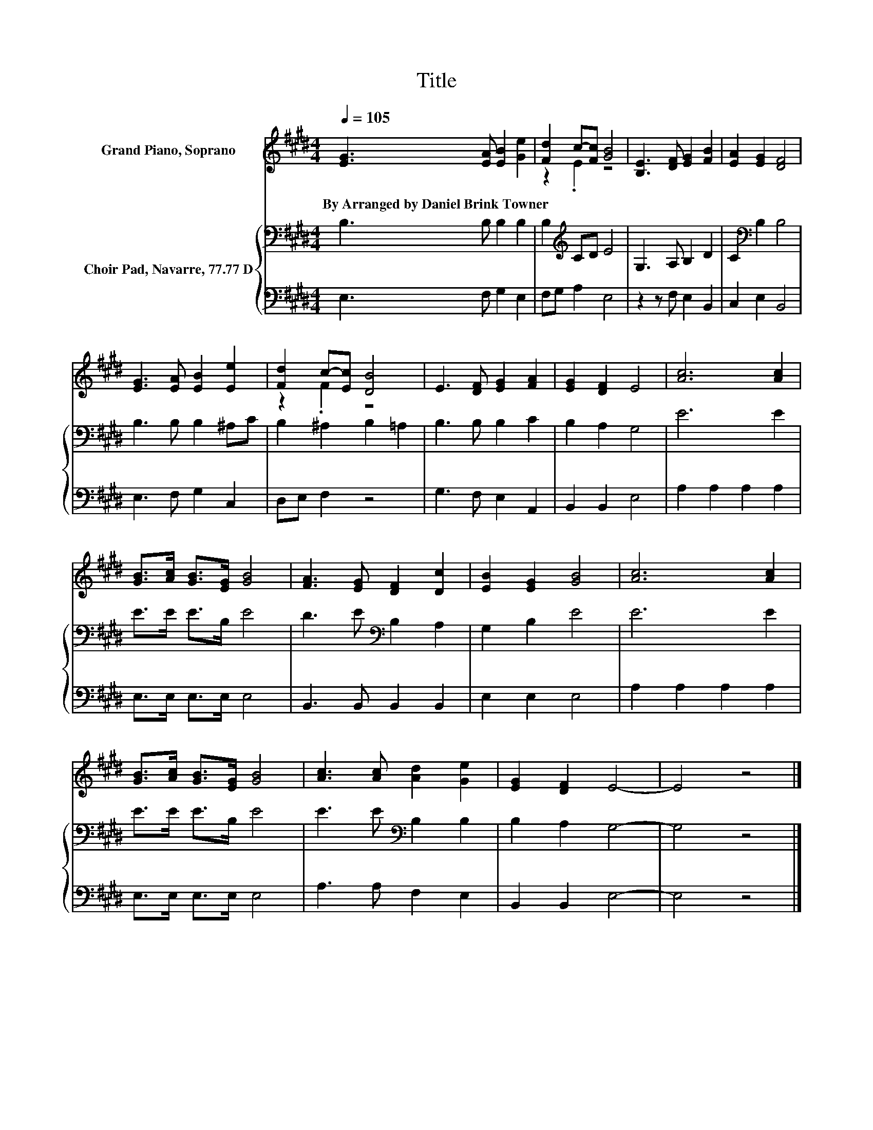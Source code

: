 X:1
T:Title
%%score ( 1 2 ) { 3 | 4 }
L:1/8
Q:1/4=105
M:4/4
K:E
V:1 treble nm="Grand Piano, Soprano"
V:2 treble 
V:3 bass nm="Choir Pad, Navarre, 77.77 D"
V:4 bass 
V:1
 [EG]3 [EA] [EB]2 [Ge]2 | [Fd]2 c-[Fc] [GB]4 | [B,E]3 [DF] [EG]2 [FB]2 | [EA]2 [EG]2 [DF]4 | %4
w: By~Arranged~by~Daniel~Brink~Towner * * *||||
 [EG]3 [EA] [EB]2 [Ee]2 | [Fd]2 c-[Ec] [DB]4 | E3 [DF] [EG]2 [FA]2 | [EG]2 [DF]2 E4 | [Ac]6 [Ac]2 | %9
w: |||||
 [GB]>[Ac] [GB]>[EG] [GB]4 | [FA]3 [EG] [DF]2 [Dc]2 | [EB]2 [EG]2 [GB]4 | [Ac]6 [Ac]2 | %13
w: ||||
 [GB]>[Ac] [GB]>[EG] [GB]4 | [Ac]3 [Ac] [Ad]2 [Ge]2 | [EG]2 [DF]2 E4- | E4 z4 |] %17
w: ||||
V:2
 x8 | z2 .E2 z4 | x8 | x8 | x8 | z2 .F2 z4 | x8 | x8 | x8 | x8 | x8 | x8 | x8 | x8 | x8 | x8 | %16
 x8 |] %17
V:3
 B,3 B, B,2 B,2 | B,2[K:treble] CD E4 | G,3 A, B,2 D2 | C2[K:bass] B,2 B,4 | B,3 B, B,2 ^A,C | %5
 B,2 ^A,2 B,2 =A,2 | B,3 B, B,2 C2 | B,2 A,2 G,4 | E6 E2 | E>E E>B, E4 | D3 E[K:bass] B,2 A,2 | %11
 G,2 B,2 E4 | E6 E2 | E>E E>B, E4 | E3 E[K:bass] B,2 B,2 | B,2 A,2 G,4- | G,4 z4 |] %17
V:4
 E,3 F, G,2 E,2 | F,G, A,2 E,4 | z2 z F, E,2 B,,2 | C,2 E,2 B,,4 | E,3 F, G,2 C,2 | D,E, F,2 z4 | %6
 G,3 F, E,2 A,,2 | B,,2 B,,2 E,4 | A,2 A,2 A,2 A,2 | E,>E, E,>E, E,4 | B,,3 B,, B,,2 B,,2 | %11
 E,2 E,2 E,4 | A,2 A,2 A,2 A,2 | E,>E, E,>E, E,4 | A,3 A, F,2 E,2 | B,,2 B,,2 E,4- | E,4 z4 |] %17

